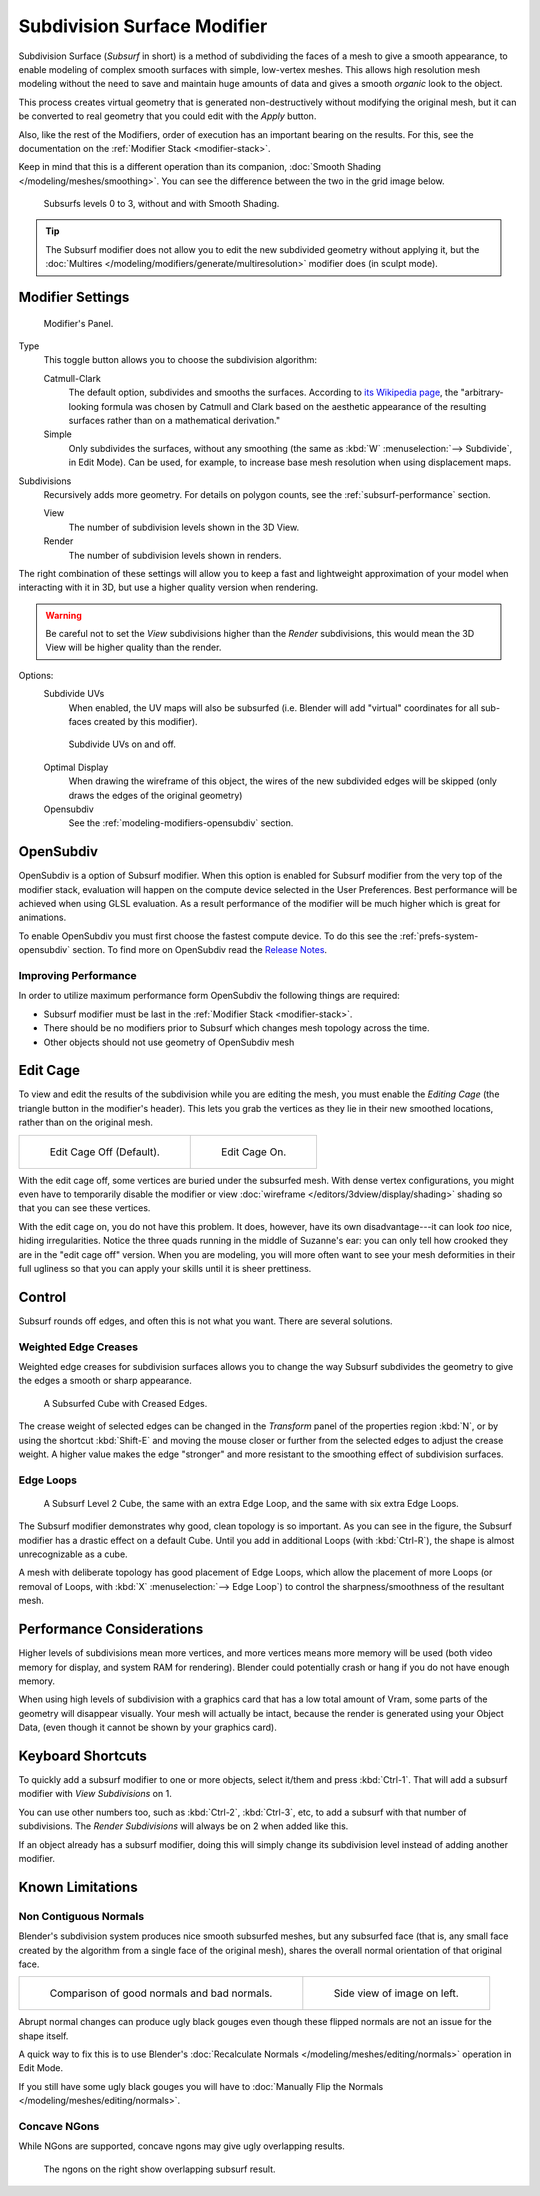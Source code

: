 
****************************
Subdivision Surface Modifier
****************************

Subdivision Surface (*Subsurf* in short) is a method of subdividing the faces of a mesh to give a smooth appearance,
to enable modeling of complex smooth surfaces with simple, low-vertex meshes.
This allows high resolution mesh modeling without the need to save and maintain huge amounts of data and gives
a smooth *organic* look to the object.

This process creates virtual geometry that is generated non-destructively without modifying the original mesh,
but it can be converted to real geometry that you could edit with the *Apply* button.

Also, like the rest of the Modifiers, order of execution has an important bearing on the results.
For this, see the documentation on the :ref:`Modifier Stack <modifier-stack>`.

Keep in mind that this is a different operation than its companion,
:doc:`Smooth Shading </modeling/meshes/smoothing>`.
You can see the difference between the two in the grid image below.

.. figure:: /images/modeling_modifiers_subsurf_grid.png

   Subsurfs levels 0 to 3, without and with Smooth Shading.

.. tip::

   The Subsurf modifier does not allow you to edit the new subdivided geometry without applying it,
   but the :doc:`Multires </modeling/modifiers/generate/multiresolution>` modifier does (in sculpt mode).


Modifier Settings
=================

.. figure:: /images/modifier-subsurf.jpg

   Modifier's Panel.


Type
   This toggle button allows you to choose the subdivision algorithm:

   Catmull-Clark
      The default option, subdivides and smooths the surfaces.
      According to `its Wikipedia page <https://en.wikipedia.org/wiki/Catmull%E2%80%93Clark_subdivision_surface>`__,
      the "arbitrary-looking formula was chosen by Catmull and Clark based on the aesthetic appearance of the
      resulting surfaces rather than on a mathematical derivation."
   Simple
      Only subdivides the surfaces, without any smoothing
      (the same as :kbd:`W` :menuselection:`--> Subdivide`, in Edit Mode).
      Can be used, for example, to increase base mesh resolution when using displacement maps.

Subdivisions
   Recursively adds more geometry. For details on polygon counts, see the :ref:`subsurf-performance` section.

   View
      The number of subdivision levels shown in the 3D View.
   Render
      The number of subdivision levels shown in renders.

The right combination of these settings will allow you to keep a fast and lightweight
approximation of your model when interacting with it in 3D, but use a higher quality version when rendering.


.. warning::

   Be careful not to set the *View* subdivisions higher than the *Render* subdivisions,
   this would mean the 3D View will be higher quality than the render.


Options:
   Subdivide UVs
      When enabled, the UV maps will also be subsurfed
      (i.e. Blender will add "virtual" coordinates for all sub-faces created by this modifier).

   .. figure:: /images/modifier-generate-subsurf-subdivideuvs.jpg

      Subdivide UVs on and off.

   Optimal Display
      When drawing the wireframe of this object, the wires of the new subdivided edges will be skipped
      (only draws the edges of the original geometry)
   Opensubdiv
      See the :ref:`modeling-modifiers-opensubdiv` section.


.. _modeling-modifiers-opensubdiv:

OpenSubdiv
==========

OpenSubdiv is a option of Subsurf modifier.
When this option is enabled for Subsurf modifier from the very top of the modifier stack,
evaluation will happen on the compute device selected in the User Preferences.
Best performance will be achieved when using GLSL evaluation.
As a result performance of the modifier will be much higher which is great for animations.

To enable OpenSubdiv you must first choose the fastest compute device.
To do this see the :ref:`prefs-system-opensubdiv` section. To find more on OpenSubdiv read the
`Release Notes <https://wiki.blender.org/index.php/Dev:Ref/Release_Notes/2.76/OpenSubdiv>`__.

Improving Performance
---------------------

In order to utilize maximum performance form OpenSubdiv the following things are required:

- Subsurf modifier must be last in the :ref:`Modifier Stack <modifier-stack>`.
- There should be no modifiers prior to Subsurf which changes mesh topology across the time.
- Other objects should not use geometry of OpenSubdiv mesh

Edit Cage
=========

To view and edit the results of the subdivision while you are editing the mesh,
you must enable the *Editing Cage* (the triangle button in the modifier's header).
This lets you grab the vertices as they lie in their new smoothed locations, rather than on the original mesh.

.. list-table::

   * - .. figure:: /images/subsurfeditcageoff.jpg
          :width: 320px

          Edit Cage Off (Default).

     - .. figure:: /images/subsurfeditcageon.jpg
          :width: 320px

          Edit Cage On.


With the edit cage off, some vertices are buried under the subsurfed mesh. With dense vertex configurations,
you might even have to temporarily disable the modifier or view
:doc:`wireframe </editors/3dview/display/shading>` shading so that you can see these vertices.

With the edit cage on, you do not have this problem. It does, however,
have its own disadvantage---it can look *too* nice, hiding irregularities.
Notice the three quads running in the middle of Suzanne's ear:
you can only tell how crooked they are in the "edit cage off" version. When you are modeling, you will more often
want to see your mesh deformities in their full ugliness so that you can apply your skills until it is sheer
prettiness.


Control
=======

Subsurf rounds off edges, and often this is not what you want. There are several solutions.


.. _modifiers-generate-subsurf-creases:

Weighted Edge Creases
---------------------

Weighted edge creases for subdivision surfaces allows you to change the way
Subsurf subdivides the geometry to give the edges a smooth or sharp appearance.

.. figure:: /images/subsurfwithcrease.jpg

   A Subsurfed Cube with Creased Edges.

The crease weight of selected edges can be changed in the *Transform* panel of the properties region
:kbd:`N`, or by using the shortcut :kbd:`Shift-E` and moving the mouse closer
or further from the selected edges to adjust the crease weight.
A higher value makes the edge "stronger" and more resistant to the smoothing effect of subdivision surfaces.


Edge Loops
----------

.. figure:: /images/cubewithedgeloops.jpg

   A Subsurf Level 2 Cube, the same with an extra Edge Loop, and the same with six extra Edge Loops.

The Subsurf modifier demonstrates why good, clean topology is so important.
As you can see in the figure, the Subsurf modifier has a drastic effect on a default Cube.
Until you add in additional Loops (with :kbd:`Ctrl-R`), the shape is almost unrecognizable as a cube.

A mesh with deliberate topology has good placement of Edge Loops,
which allow the placement of more Loops (or removal of Loops,
with :kbd:`X` :menuselection:`--> Edge Loop`) to control the sharpness/smoothness of the resultant mesh.


.. _subsurf-performance:

Performance Considerations
==========================

Higher levels of subdivisions mean more vertices, and more vertices means more memory will be used
(both video memory for display, and system RAM for rendering).
Blender could potentially crash or hang if you do not have enough memory.

When using high levels of subdivision with a graphics card that has a low total amount
of Vram, some parts of the geometry will disappear visually. Your mesh will actually be intact,
because the render is generated using your Object Data,
(even though it cannot be shown by your graphics card).


Keyboard Shortcuts
==================

To quickly add a subsurf modifier to one or more objects, select it/them and press :kbd:`Ctrl-1`.
That will add a subsurf modifier with *View Subdivisions* on 1.

You can use other numbers too, such as :kbd:`Ctrl-2`, :kbd:`Ctrl-3`, etc, to add a subsurf with that number of
subdivisions. The *Render Subdivisions* will always be on 2 when added like this.

If an object already has a subsurf modifier, doing this will simply change its subdivision level instead of adding
another modifier.


Known Limitations
=================

Non Contiguous Normals
----------------------

Blender's subdivision system produces nice smooth subsurfed meshes, but any subsurfed face
(that is, any small face created by the algorithm from a single face of the original mesh),
shares the overall normal orientation of that original face.

.. list-table::

   * - .. figure:: /images/subsurf05b.jpg
          :width: 320px

          Comparison of good normals and bad normals.

     - .. figure:: /images/subsurf05a.jpg
          :width: 320px

          Side view of image on left.

Abrupt normal changes can produce ugly black gouges even though
these flipped normals are not an issue for the shape itself.

A quick way to fix this is to use Blender's
:doc:`Recalculate Normals </modeling/meshes/editing/normals>` operation in Edit Mode.

If you still have some ugly black gouges you will have to
:doc:`Manually Flip the Normals </modeling/meshes/editing/normals>`.

Concave NGons
-------------

While NGons are supported,
concave ngons may give ugly overlapping results.

.. figure:: /images/modifier-subsurf_ngon_concave.png
   :width: 300px

   The ngons on the right show overlapping subsurf result.
